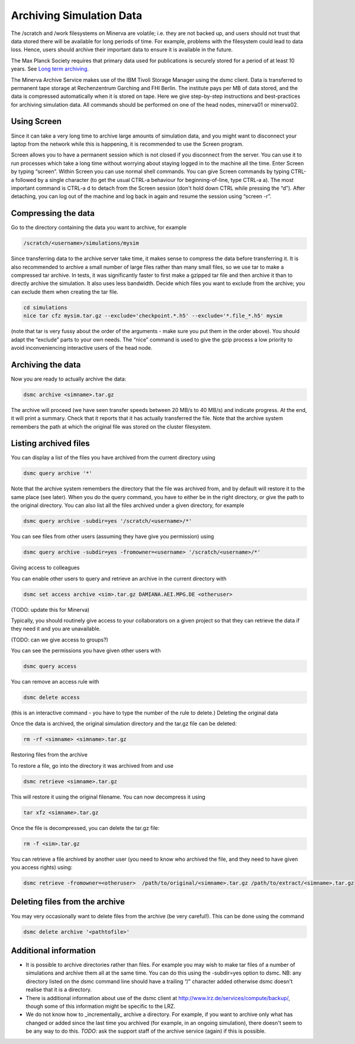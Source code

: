 Archiving Simulation Data
=========================

The /scratch and /work filesystems on Minerva are volatile; i.e. they are not backed up, and users should not trust that data stored there will be available for long periods of time. For example, problems with the filesystem could lead to data loss. Hence, users should archive their important data to ensure it is available in the future.

The Max Planck Society requires that primary data used for publications is securely stored for a period of at least 10 years. See `Long term archiving <https://intranet.aei.mpg.de/general-information/it-department/basic-services/long-term-archiving-langzeitarchivierung>`_.

The Minerva Archive Service makes use of the IBM Tivoli Storage Manager using the dsmc client. Data is transferred to permanent tape storage at Rechenzentrum Garching and FHI Berlin. The institute pays per MB of data stored, and the data is compressed automatically when it is stored on tape. Here we give step-by-step instructions and best-practices for archiving simulation data. All commands should be performed on one of the head nodes, minerva01 or minerva02.

Using Screen
^^^^^^^^^^^^

Since it can take a very long time to archive large amounts of simulation data, and you might want to disconnect your laptop from the network while this is happening, it is recommended to use the Screen program.

Screen allows you to have a permanent session which is not closed if you disconnect from the server. You can use it to run processes which take a long time without worrying about staying logged in to the machine all the time. Enter Screen by typing “screen”. Within Screen you can use normal shell commands. You can give Screen commands by typing CTRL-a followed by a single character (to get the usual CTRL-a behaviour for beginning-of-line, type CTRL-a a). The most important command is CTRL-a d to detach from the Screen session (don't hold down CTRL while pressing the “d”). After detaching, you can log out of the machine and log back in again and resume the session using “screen -r”.

Compressing the data
^^^^^^^^^^^^^^^^^^^^

Go to the directory containing the data you want to archive, for example

.. code-block:: bash

    /scratch/<username>/simulations/mysim

Since transferring data to the archive server take time, it makes sense to compress the data before transferring it. It is also recommended to archive a small number of large files rather than many small files, so we use tar to make a compressed tar archive. In tests, it was significantly faster to first make a gzipped tar file and then archive it than to directly archive the simulation. It also uses less bandwidth. Decide which files you want to exclude from the archive; you can exclude them when creating the tar file.

.. code-block:: bash

    cd simulations
    nice tar cfz mysim.tar.gz --exclude='checkpoint.*.h5' --exclude='*.file_*.h5' mysim

(note that tar is very fussy about the order of the arguments - make sure you put them in the order above). You should adapt the “exclude” parts to your own needs. The “nice” command is used to give the gzip process a low priority to avoid inconveniencing interactive users of the head node.

Archiving the data
^^^^^^^^^^^^^^^^^^

Now you are ready to actually archive the data:

.. code-block:: bash

    dsmc archive <simname>.tar.gz 

The archive will proceed (we have seen transfer speeds between 20 MB/s to 40 MB/s) and indicate progress. At the end, it will print a summary. Check that it reports that it has actually transferred the file. Note that the archive system remembers the path at which the original file was stored on the cluster filesystem.

Listing archived files
^^^^^^^^^^^^^^^^^^^^^^

You can display a list of the files you have archived from the current directory using

.. code-block:: bash

    dsmc query archive '*'

Note that the archive system remembers the directory that the file was archived from, and by default will restore it to the same place (see later). When you do the query command, you have to either be in the right directory, or give the path to the original directory. You can also list all the files archived under a given directory, for example

.. code-block:: bash
    
    dsmc query archive -subdir=yes '/scratch/<username>/*'

You can see files from other users (assuming they have give you permission) using

.. code-block:: bash
    
    dsmc query archive -subdir=yes -fromowner=<username> '/scratch/<username>/*'

Giving access to colleagues

You can enable other users to query and retrieve an archive in the current directory with

.. code-block:: bash
    
    dsmc set access archive <sim>.tar.gz DAMIANA.AEI.MPG.DE <otheruser>

(TODO: update this for Minerva)

Typically, you should routinely give access to your collaborators on a given project so that they can retrieve the data if they need it and you are unavailable.

(TODO: can we give access to groups?)

You can see the permissions you have given other users with

.. code-block:: bash
    
    dsmc query access

You can remove an access rule with

.. code-block:: bash
    
    dsmc delete access

(this is an interactive command - you have to type the number of the rule to delete.)
Deleting the original data

Once the data is archived, the original simulation directory and the tar.gz file can be deleted:

.. code-block:: bash
    
    rm -rf <simname> <simname>.tar.gz

Restoring files from the archive

To restore a file, go into the directory it was archived from and use

.. code-block:: bash
    
    dsmc retrieve <simname>.tar.gz

This will restore it using the original filename. You can now decompress it using

.. code-block:: bash
    
    tar xfz <simname>.tar.gz

Once the file is decompressed, you can delete the tar.gz file:

.. code-block:: bash
    
    rm -f <sim>.tar.gz

You can retrieve a file archived by another user (you need to know who archived the file, and they need to have given you access rights) using:

.. code-block:: bash
    
    dsmc retrieve -fromowner=<otheruser>  /path/to/original/<simname>.tar.gz /path/to/extract/<simname>.tar.gz

Deleting files from the archive
^^^^^^^^^^^^^^^^^^^^^^^^^^^^^^^

You may very occasionally want to delete files from the archive (be very careful!). This can be done using the command

.. code-block:: bash
    
    dsmc delete archive '<pathtofile>'

Additional information
^^^^^^^^^^^^^^^^^^^^^^

- It is possible to archive directories rather than files. For example you may wish to make tar files of a number of simulations and archive them all at the same time. You can do this using the -subdir=yes option to dsmc. NB: any directory listed on the dsmc command line should have a trailing “/” character added otherwise dsmc doesn't realise that it is a directory.

- There is additional information about use of the dsmc client at `<http://www.lrz.de/services/compute/backup/>`_, though some of this information might be specific to the LRZ.

- We do not know how to _incrementally_ archive a directory. For example, if you want to archive only what has changed or added since the last time you archived (for example, in an ongoing simulation), there doesn't seem to be any way to do this. *TODO*: ask the support staff of the archive service (again) if this is possible.


